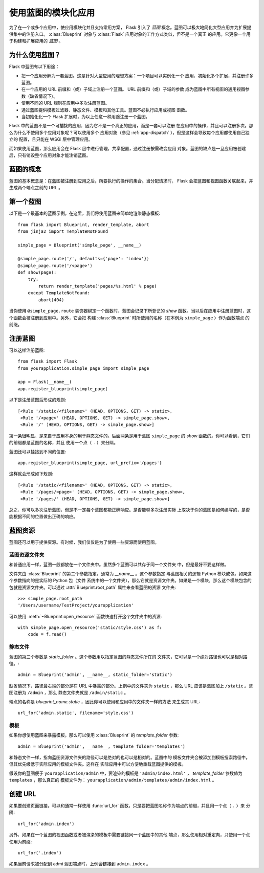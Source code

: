 .. _blueprints:

使用蓝图的模块化应用
====================================

.. versionadded:: 0.7

为了在一个或多个应用中，使应用模块化并且支持常用方案， Flask 引入了 *蓝图*
概念。蓝图可以极大地简化大型应用并为扩展提供集中的注册入口。
:class:`Blueprint` 对象与 :class:`Flask` 应用对象的工作方式类似，但不是一个真正
的应用。它更像一个用于构建和扩展应用的 *蓝图* 。

为什么使用蓝图？
----------------

Flask 中蓝图有以下用途：

* 把一个应用分解为一套蓝图。这是针对大型应用的理想方案：一个项目可以实例化一个
  应用，初始化多个扩展，并注册许多蓝图。
* 在一个应用的 URL 前缀和（或）子域上注册一个蓝图。 URL 前缀和（或）子域的参数
  成为蓝图中所有视图的通用视图参数（缺省情况下）。
* 使用不同的 URL 规则在应用中多次注册蓝图。
* 通过蓝图提供模板过滤器、静态文件、模板和其他工具。蓝图不必执行应用或视图
  函数。
* 当初始化化一个 Flask 扩展时，为以上任意一种用途注册一个蓝图。

Flask 中的蓝图不是一个可插拨的应用，因为它不是一个真正的应用，而是一套可以注册
在应用中的操作，并且可以注册多次。那么为什么不使用多个应用对象呢？可以使用多个
应用对象（参见 :ref:`app-dispatch` ），但是这样会导致每个应用都使用自己独立的
配置，且只能在 WSGI 层中管理应用。

而如果使用蓝图，那么应用会在 Flask 层中进行管理，共享配置，通过注册按需改变应用
对象。蓝图的缺点是一旦应用被创建后，只有销毁整个应用对象才能注销蓝图。

蓝图的概念
-------------------------

蓝图的基本概念是：在蓝图被注册到应用之后，所要执行的操作的集合。当分配请求时，
Flask 会把蓝图和视图函数关联起来，并生成两个端点之前的 URL 。

第一个蓝图
------------------

以下是一个最基本的蓝图示例。在这里，我们将使用蓝图来简单地渲染静态模板::

    from flask import Blueprint, render_template, abort
    from jinja2 import TemplateNotFound

    simple_page = Blueprint('simple_page', __name__)

    @simple_page.route('/', defaults={'page': 'index'})
    @simple_page.route('/<page>')
    def show(page):
        try:
            return render_template('pages/%s.html' % page)
        except TemplateNotFound:
            abort(404)

当你使用 ``@simple_page.route`` 装饰器绑定一个函数时，蓝图会记录下所登记的
`show` 函数。当以后在应用中注册蓝图时，这个函数会被注册到应用中。另外，它会把
构建 :class:`Blueprint` 时所使用的名称（在本例为 ``simple_page`` ）作为函数端点
的前缀。

注册蓝图
----------------------

可以这样注册蓝图::

    from flask import Flask
    from yourapplication.simple_page import simple_page

    app = Flask(__name__)
    app.register_blueprint(simple_page)

以下是注册蓝图后形成的规则::

    [<Rule '/static/<filename>' (HEAD, OPTIONS, GET) -> static>,
     <Rule '/<page>' (HEAD, OPTIONS, GET) -> simple_page.show>,
     <Rule '/' (HEAD, OPTIONS, GET) -> simple_page.show>]

第一条很明显，是来自于应用本身的用于静态文件的。后面两条是用于蓝图
``simple_page`` 的 `show` 函数的。你可以看到，它们的前缀都是蓝图的名称，并且
使用一个点（ ``.`` ）来分隔。

蓝图还可以挂接到不同的位置::

    app.register_blueprint(simple_page, url_prefix='/pages')

这样就会形成如下规则::

    [<Rule '/static/<filename>' (HEAD, OPTIONS, GET) -> static>,
     <Rule '/pages/<page>' (HEAD, OPTIONS, GET) -> simple_page.show>,
     <Rule '/pages/' (HEAD, OPTIONS, GET) -> simple_page.show>]

总之，你可以多次注册蓝图，但是不一定每个蓝图都能正确响应。是否能够多次注册实际
上取决于你的蓝图是如何编写的，是否能根据不同的位置做出正确的响应。

蓝图资源
-------------------

蓝图还可以用于提供资源。有时候，我们仅仅是为了使用一些资源而使用蓝图。

蓝图资源文件夹
`````````````````````````

和普通应用一样，蓝图一般都放在一个文件夹中。虽然多个蓝图可以共存于同一个文件夹
中，但是最好不要这样做。

文件夹由 :class:`Blueprint` 的第二个参数指定，通常为 `__name__` 。这个参数指定
与蓝图相关的逻辑 Python 模块或包。如果这个参数指向的是实际的 Python 包（文件
系统中的一个文件夹），那么它就是资源文件夹。如果是一个模块，那么这个模块包含的
包就是资源文件夹。可以通过  :attr:`Blueprint.root_path` 属性来查看蓝图的资源
文件夹::

    >>> simple_page.root_path
    '/Users/username/TestProject/yourapplication'

可以使用 :meth:`~Blueprint.open_resource` 函数快速打开这个文件夹中的资源::

    with simple_page.open_resource('static/style.css') as f:
        code = f.read()

静态文件
````````````

蓝图的第三个参数是 `static_folder` 。这个参数用以指定蓝图的静态文件所在的
文件夹，它可以是一个绝对路径也可以是相对路径。::

    admin = Blueprint('admin', __name__, static_folder='static')

缺省情况下，路径最右端的部分是在 URL 中暴露的部分。上例中的文件夹为
``static`` ，那么 URL 应该是蓝图加上 ``/static`` 。蓝图注册为 ``/admin`` ，那么
静态文件夹就是 ``/admin/static`` 。

端点的名称是 `blueprint_name.static` ，因此你可以使用和应用中的文件夹一样的方法
来生成其 URL::

    url_for('admin.static', filename='style.css')

模板
`````````

如果你想使用蓝图来暴露模板，那么可以使用 :class:`Blueprint` 的
`template_folder` 参数::

    admin = Blueprint('admin', __name__, template_folder='templates')

和静态文件一样，指向蓝图资源文件夹的路径可以是绝对的也可以是相对的。蓝图中的
模板文件夹会被添加到模板搜索路径中，但其优先级低于实际应用的模板文件夹。这样在
实际应用中可以方便地重载蓝图提供的模板。

假设你的蓝图便于 ``yourapplication/admin`` 中，要渲染的模板是
``'admin/index.html'`` ， `template_folder` 参数值为 ``templates`` ，那么真正的
模板文件为： ``yourapplication/admin/templates/admin/index.html`` 。

创建 URL
-------------

如果要创建页面链接，可以和通常一样使用
:func:`url_for` 函数，只是要把蓝图名称作为端点的前缀，并且用一个点（ ``.`` ）来
分隔::

    url_for('admin.index')

另外，如果在一个蓝图的视图函数或者被渲染的模板中需要链接同一个蓝图中的其他
端点，那么使用相对重定向，只使用一个点使用为前缀::

    url_for('.index')

如果当前请求被分配到 admi 蓝图端点时，上例会链接到 ``admin.index`` 。
